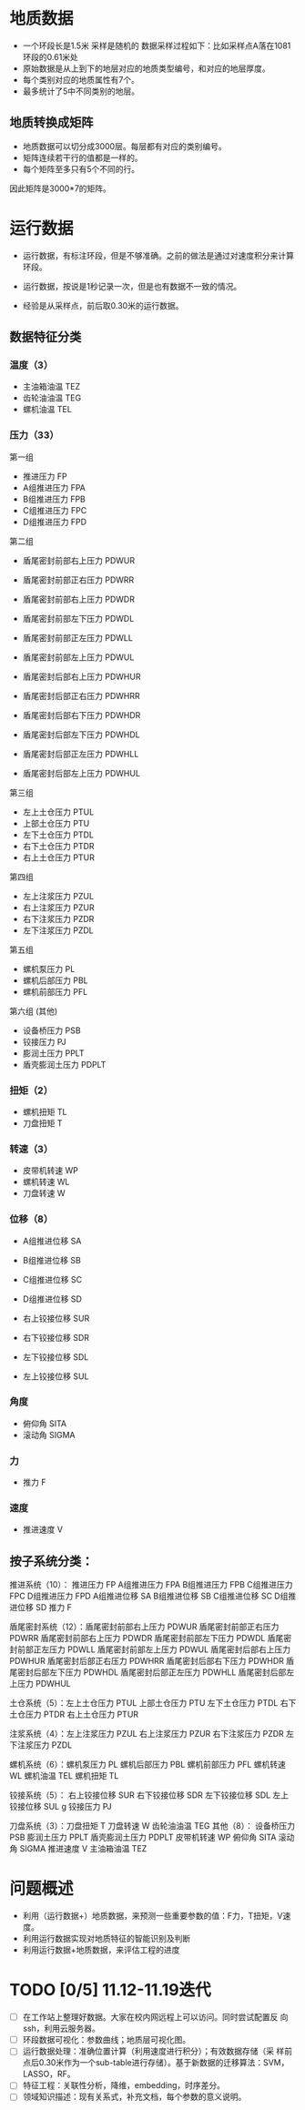 


* 地质数据
- 一个环段长是1.5米 采样是随机的 数据采样过程如下：比如采样点A落在1081
  环段的0.61米处
- 原始数据是从上到下的地层对应的地质类型编号，和对应的地层厚度。
- 每个类别对应的地质属性有7个。
- 最多统计了5中不同类别的地层。


** 地质转换成矩阵
- 地质数据可以切分成3000层。每层都有对应的类别编号。
- 矩阵连续若干行的值都是一样的。
- 每个矩阵至多只有5个不同的行。
  
因此矩阵是3000*7的矩阵。
* 运行数据
- 运行数据，有标注环段，但是不够准确。之前的做法是通过对速度积分来计算
  环段。
- 运行数据，按说是1秒记录一次，但是也有数据不一致的情况。

- 经验是从采样点，前后取0.30米的运行数据。
** 数据特征分类
*** 温度（3）
- 主油箱油温 TEZ
- 齿轮油油温 TEG
- 螺机油温   TEL
*** 压力（33）
第一组
- 推进压力 FP
- A组推进压力 FPA
- B组推进压力 FPB
- C组推进压力 FPC
- D组推进压力 FPD  

第二组
- 盾尾密封前部右上压力 PDWUR
- 盾尾密封前部正右压力 PDWRR
- 盾尾密封前部右上压力 PDWDR
- 盾尾密封前部左下压力 PDWDL
- 盾尾密封前部正左压力 PDWLL
- 盾尾密封前部左上压力 PDWUL

- 盾尾密封后部右上压力 PDWHUR
- 盾尾密封后部正右压力 PDWHRR
- 盾尾密封后部右下压力 PDWHDR
- 盾尾密封后部左下压力 PDWHDL
- 盾尾密封后部正左压力 PDWHLL
- 盾尾密封后部左上压力 PDWHUL

第三组
- 左上土仓压力 PTUL	
- 上部土仓压力 PTU
- 左下土仓压力 PTDL
- 右下土仓压力 PTDR
- 右上土仓压力 PTUR

第四组
- 左上注浆压力 PZUL
- 右上注浆压力 PZUR	
- 右下注浆压力 PZDR	
- 左下注浆压力 PZDL

第五组
- 螺机泵压力 PL
- 螺机后部压力 PBL
- 螺机前部压力 PFL

第六组 (其他)
- 设备桥压力 PSB
- 铰接压力 PJ
- 膨润土压力 PPLT
- 盾壳膨润土压力 PDPLT
*** 扭矩（2）
- 螺机扭矩 TL
- 刀盘扭矩 T
*** 转速（3）
- 皮带机转速 WP
- 螺机转速 WL
- 刀盘转速 W
*** 位移（8）
- A组推进位移	SA	
- B组推进位移	SB
- C组推进位移	SC
- D组推进位移	SD

- 右上铰接位移	SUR			
- 右下铰接位移	SDR
- 左下铰接位移	SDL
- 左上铰接位移	SUL
*** 角度
- 俯仰角 SITA
- 滚动角 SIGMA
*** 力
- 推力 F
*** 速度
- 推进速度 V
** 按子系统分类：
推进系统（10）： 推进压力 FP
                A组推进压力 FPA
                B组推进压力 FPB
                C组推进压力 FPC
                D组推进压力 FPD
                A组推进位移 SA	
                B组推进位移 SB
                C组推进位移 SC
                D组推进位移 SD
                推力 F

盾尾密封系统（12）：盾尾密封前部右上压力 PDWUR
                    盾尾密封前部正右压力 PDWRR
                    盾尾密封前部右上压力 PDWDR
                    盾尾密封前部左下压力 PDWDL
                    盾尾密封前部正左压力 PDWLL
                    盾尾密封前部左上压力 PDWUL
                    盾尾密封后部右上压力 PDWHUR
                    盾尾密封后部正右压力 PDWHRR
                    盾尾密封后部右下压力 PDWHDR
                    盾尾密封后部左下压力 PDWHDL
                    盾尾密封后部正左压力 PDWHLL
                    盾尾密封后部左上压力 PDWHUL
          
土仓系统（5）：左上土仓压力 PTUL	
               上部土仓压力 PTU
               左下土仓压力 PTDL
               右下土仓压力 PTDR
               右上土仓压力 PTUR

注浆系统（4）：左上注浆压力 PZUL
               右上注浆压力 PZUR	
               右下注浆压力 PZDR	
               左下注浆压力 PZDL
 
螺机系统（6）：螺机泵压力 PL
               螺机后部压力 PBL
               螺机前部压力 PFL
               螺机转速 WL
               螺机油温 TEL
               螺机扭矩 TL 

铰接系统（5）： 右上铰接位移 SUR			
               右下铰接位移 SDR
               左下铰接位移 SDL
               左上铰接位移 SUL
g               铰接压力 PJ

刀盘系统（3）：刀盘扭矩 T
              刀盘转速 W
              齿轮油油温 TEG
其他（8）：
            设备桥压力 PSB
            膨润土压力 PPLT
            盾壳膨润土压力 PDPLT
            皮带机转速 WP 
            俯仰角 SITA
            滚动角 SIGMA
            推进速度 V
            主油箱油温 TEZ

* 问题概述
- 利用（运行数据+）地质数据，来预测一些重要参数的值：F力，T扭矩，V速度。
- 利用运行数据实现对地质特征的智能识别及判断
- 利用运行数据+地质数据，来评估工程的进度

* TODO [0/5] 11.12-11.19迭代
- [ ] 在工作站上整理好数据。大家在校内网远程上可以访问。同时尝试配置反
  向ssh，利用云服务器。
- [ ] 环段数据可视化：参数曲线；地质层可视化图。
- [ ] 运行数据处理：准确位置计算（利用速度进行积分）；有效数据存储（采
  样前点后0.30米作为一个sub-table进行存储）。基于新数据的迁移算法：SVM，
  LASSO，RF。
- [ ] 特征工程：关联性分析，降维，embedding，时序差分。
- [ ] 领域知识描述：现有关系式，补充文档，每个参数的意义说明。

